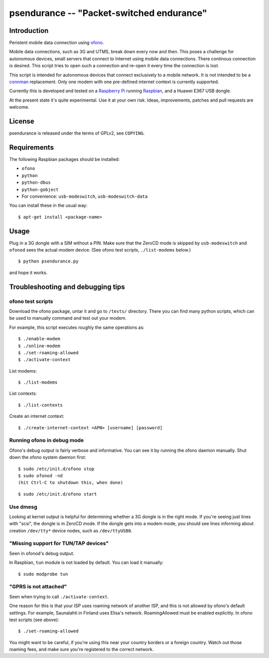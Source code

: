 ==========================================
psendurance -- "Packet-switched endurance"
==========================================

Introduction
============

Peristent mobile data connection using ofono_. 

Mobile data connections, such as 3G and UTMS, break down every now and then. 
This poses a challenge for autonomous devices, small servers that connect to 
Internet using mobile data connections. There continous connection is desired.
This script tries to open such a connection and re-open it every time the
connection is lost.

This script is intended for autonomous devices that connect exclusively
to a mobile network. It is not intended to be a connman_ replacement.
Only one modem with one pre-defined internet context is currently supported. 

Currently this is developed and tested on a `Raspberry Pi`_ running Raspbian_, 
and a Huawei E367 USB dongle. 

At the present state it's quite experimental. Use it at your own risk. 
Ideas, improvements, patches and pull requests are welcome.

.. _ofono: http://www.ofono.org
.. _connman: http://www.connman.net
.. _`Raspberry Pi`: http://www.raspberrypi.org
.. _Raspbian: http://www.raspbian.org


License
=======

psendurance is released under the terms of GPLv2, see ``COPYING``.


Requirements
============

The following Raspbian packages should be installed:

- ``ofono``
- ``python``
- ``python-dbus``
- ``python-gobject``
- For convenience: ``usb-modeswitch``, ``usb-modeswitch-data``

You can install these in the usual way:

::

 $ apt-get install <package-name> 


Usage
=====

Plug in a 3G dongle with a SIM without a PIN. Make sure that the ZeroCD mode
is skipped by ``usb-modeswitch`` and ``ofonod`` sees the actual modem device.
(See ofono test scripts, ``./list-modems`` below.)

::

  $ python psendurance.py 

and hope it works.


Troubleshooting and debugging tips
==================================

ofono test scripts
------------------

Download the ofono package, untar it and go to ``/tests/`` directory.
There you can find many python scripts, which can be used to manually
command and test out your modem.

For example, this script executes roughly the same operations as:

::

 $ ./enable-modem
 $ ./online-modem
 $ ./set-roaming-allowed
 $ ./activate-context

List modems:

::

 $ ./list-modems

List contexts:

::

 $ ./list-contexts

Create an internet context:

::

 $ ./create-internet-context <APN> [username] [password]


Running ofono in debug mode 
---------------------------

Ofono's debug output is fairly verbose and informative. You can see it
by running the ofono daemon manually. Shut down the ofono system daemon first:

::

 $ sudo /etc/init.d/ofono stop
 $ sudo ofonod -nd
 (hit Ctrl-C to shutdown this, when done)

::

 $ sudo /etc/init.d/ofono start


Use dmesg
---------

Looking at kernel output is helpful for determining whether a 3G
dongle is in the right mode. If you're seeing just lines with "scsi",
the dongle is in ZeroCD mode. If the dongle gets into a modem mode, you should
see lines informing about creation ``/dev/tty*`` device nodes, 
such as ``/dev/ttyUSB0``.


"Missing support for TUN/TAP devices"
-------------------------------------

Seen in ofonod's debug output.

In Raspbian, ``tun`` module is not loaded by default. You can load it manually:

::

 $ sudo modprobe tun


"GPRS is not attached"
----------------------

Seen when trying to call ``./activate-context``.

One reason for this is that your ISP uses roaming network
of another ISP, and this is not allowed by ofono's default settings.
For example, Saunalahti in Finland uses Elisa's network.
RoamingAllowed must be enabled explicitly. In ofono test scripts (see above):

::

 $ ./set-roaming-allowed

You might want to be careful, if you're using this near your
country borders or a foreign country. Watch out those roaming fees,
and make sure you're registered to the correct network.
